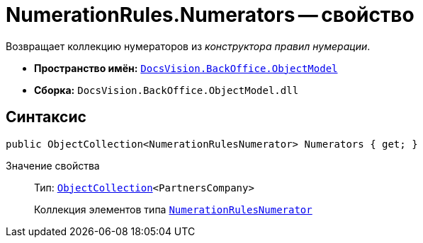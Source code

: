 = NumerationRules.Numerators -- свойство

Возвращает коллекцию нумераторов из _конструктора правил нумерации_.

* *Пространство имён:* `xref:api/DocsVision/Platform/ObjectModel/ObjectModel_NS.adoc[DocsVision.BackOffice.ObjectModel]`
* *Сборка:* `DocsVision.BackOffice.ObjectModel.dll`

== Синтаксис

[source,csharp]
----
public ObjectCollection<NumerationRulesNumerator> Numerators { get; }
----

Значение свойства::
Тип: `xref:api/DocsVision/Platform/ObjectModel/ObjectCollection_CL.adoc[ObjectCollection]<PartnersCompany>`
+
Коллекция элементов типа `xref:api/DocsVision/BackOffice/ObjectModel/NumerationRulesNumerator_CL.adoc[NumerationRulesNumerator]`
